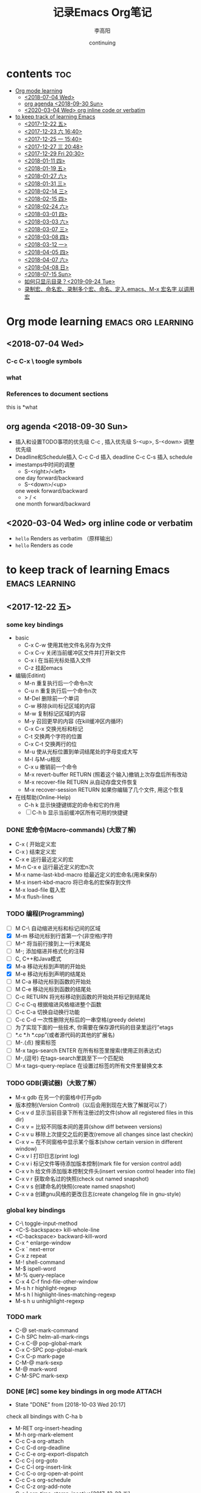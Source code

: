 # -*- org -*-
#+title:记录Emacs Org笔记
#+author: 李高阳
#+date:continuing
#+email:li.gaoyang@foxmail.com
* contents                                                              :toc:
- [[#org-mode-learning][Org mode learning]]
  - [[#2018-07-04-wed][<2018-07-04 Wed>]]
  - [[#org-agenda-2018-09-30-sun][org agenda <2018-09-30 Sun>]]
  - [[#2020-03-04-wed-org-inline-code-or-verbatim][<2020-03-04 Wed> org inline code or verbatim]]
- [[#to-keep-track-of-learning-emacs][to keep track of learning Emacs]]
  - [[#2017-12-22-五][<2017-12-22 五>]]
  - [[#2017-12-23-六-1640][<2017-12-23 六 16:40>]]
  - [[#2017-12-25-一-1540][<2017-12-25 一 15:40>]]
  - [[#2017-12-27-三-2048][<2017-12-27 三 20:48>]]
  - [[#2017-12-29-fri-2030][<2017-12-29 Fri 20:30>]]
  - [[#2018-01-11-四][<2018-01-11 四>]]
  - [[#2018-01-19-五][<2018-01-19 五>]]
  - [[#2018-01-27-六][<2018-01-27 六>]]
  - [[#2018-01-31-三][<2018-01-31 三>]]
  - [[#2018-02-14-三][<2018-02-14 三>]]
  - [[#2018-02-15-四][<2018-02-15 四>]]
  - [[#2018-02-24-六][<2018-02-24 六>]]
  - [[#2018-03-01-四][<2018-03-01 四>]]
  - [[#2018-03-03-六][<2018-03-03 六>]]
  - [[#2018-03-07-三][<2018-03-07 三>]]
  - [[#2018-03-08-四][<2018-03-08 四>]]
  - [[#2018-03-12-一][<2018-03-12 一>]]
  - [[#2018-04-05-四][<2018-04-05 四>]]
  - [[#2018-04-07-六][<2018-04-07 六>]]
  - [[#2018-04-08-日][<2018-04-08 日>]]
  - [[#2018-07-15-sun][<2018-07-15 Sun>]]
  - [[#如何只显示目录2019-09-24-tue][如何只显示目录？<2019-09-24 Tue>]]
  - [[#录制宏命名宏录制多个宏命名定入emacsm-x-宏名字-以调用宏][录制宏、命名宏、录制多个宏、命名、定入.emacs、M-x 宏名字 以调用宏]]

* Org mode learning :emacs:org:learning:
** <2018-07-04 Wed>
*** C-c C-x \             toogle symbols
*** what
*** References to document sections
this is *what
** org agenda <2018-09-30 Sun>
- 插入和设置TODO事项的优先级
  C-c , 插入优先级
  S-<up>, S-<down> 调整优先级
- Deadline和Schedule插入
  C-c C-d 插入 deadline
  C-c C-s 插入 schedule
- imestamps中时间的调整
  * S-<right>/<left>
  one day forward/backward
  * S-<down>/<up>
  one week forward/backward
  * > / <
  one month forward/backward
** <2020-03-04 Wed> org inline code or verbatim
- =hello= Renders as verbatim （原样输出）
- ~hello~ Renders as code

* to keep track of learning Emacs :emacs:learning:
** <2017-12-22 五>
*** some key bindings
# link: [[http://www.cr173.com/html/45923_1.html][emacs 快捷键大全]]

- basic
  - C-x C-w 使用其他文件名另存为文件
  - C-x C-v 关闭当前缓冲区文件并打开新文件
  - C-x i 在当前光标处插入文件
  - C-z 挂起emacs

- 编辑(Editint)
  - M-n 重复执行后一个命令n次
  - C-u n 重复执行后一个命令n次
  - M-Del 删除前一个单词
  - C-w 移除(kill)标记区域的内容
  - M-w 复制标记区域的内容
  - M-y 召回更早的内容 (在kill缓冲区内循环)
  - C-x C-x 交换光标和标记
  - C-t 交换两个字符的位置
  - C-x C-t 交换两行的位
  - M-u 使从光标位置到单词结尾处的字母变成大写
  - M-l 与M-u相反
  - C-x u 撤销前一个命令
  - M-x revert-buffer RETURN (照着这个输入)撤销上次存盘后所有改动
  - M-x recover-file RETURN 从自动存盘文件恢复
  - M-x recover-session RETURN 如果你编辑了几个文件, 用这个恢复

- 在线帮助(Online-Help)
  - C-h k 显示快捷键绑定的命令和它的作用
  - [ ] C-h b 显示当前缓冲区所有可用的快捷键

*** DONE 宏命令(Macro-commands) (大致了解)
    - C-x ( 开始定义宏
    - C-x ) 结束定义宏
    - C-x e 运行最近定义的宏
    - M-n C-x e 运行最近定义的宏n次
    - M-x name-last-kbd-macro 给最近定义的宏命名(用来保存)
    - M-x insert-kbd-macro 将已命名的宏保存到文件
    - M-x load-file 载入宏
    - M-x flush-lines

*** TODO 编程(Programming)
    - [ ] M C-\ 自动缩进光标和标记间的区域
    - [X] M-m 移动光标到行首第一个(非空格)字符
    - [ ] M-^ 将当前行接到上一行末尾处
    - [ ] M-; 添加缩进并格式化的注释
    - [ ] C, C++和Java模式
    - [X] M-a 移动光标到声明的开始处
    - [X] M-e 移动光标到声明的结尾处
    - [ ] M C-a 移动光标到函数的开始处
    - [ ] M C-e 移动光标到函数的结尾处
    - [ ] C-c RETURN 将光标移动到函数的开始处并标记到结尾处
    - [ ] C-c C-q 根据缩进风格缩进整个函数
    - [ ] C-c C-a 切换自动换行功能
    - [ ] C-c C-d 一次性删除光标后的一串空格(greedy delete)
    - [ ] 为了实现下面的一些技术, 你需要在保存源代码的目录里运行”etags
    - [ ] *.c *.h *.cpp”(或者源代码的其他的扩展名)
    - [ ] M-.(点) 搜索标签
    - [ ] M-x tags-search ENTER 在所有标签里搜索(使用正则表达式)
    - [ ] M-,(逗号) 在tags-search里跳至下一个匹配处
    - [ ] M-x tags-query-replace 在设置过标签的所有文件里替换文本

*** TODO GDB(调试器)（大致了解）
    - M-x gdb 在另一个的窗格中打开gdb
    - 版本控制(Version Control)（以后会用到现在大致了解就可以了）
    - C-x v d 显示当前目录下所有注册过的文件(show all registered files in this dir)
    - C-x v = 比较不同版本间的差异(show diff between versions)
    - C-x v u 移除上次提交之后的更改(remove all changes since last checkin)
    - C-x v ~ 在不同窗格中显示某个版本(show certain version in different window)
    - C-x v l 打印日志(print log)
    - C-x v i 标记文件等待添加版本控制(mark file for version control add)
    - C-x v h 给文件添加版本控制文件头(insert version control header into file)
    - C-x v r 获取命名过的快照(check out named snapshot)
    - C-x v s 创建命名的快照(create named snapshot)
    - C-x v a 创建gnu风格的更改日志(create changelog file in gnu-style)

*** global key bindings
    - C-\		toggle-input-method
    - <C-S-backspace>			kill-whole-line
    - <C-backspace>			backward-kill-word
    - C-x ^		enlarge-window
    - C-x `		next-error
    - C-x z		repeat
    - M-!		shell-command
    - M-$		ispell-word
    - M-%		query-replace
    - C-x 4 C-f	find-file-other-window
    - M-s h r		highlight-regexp
    - M-s h l		highlight-lines-matching-regexp
    - M-s h u		unhighlight-regexp
*** TODO mark
    - C-@		set-mark-command
    - C-h SPC		helm-all-mark-rings
    - C-x C-@		pop-global-mark
    - C-x C-SPC	        pop-global-mark
    - C-x C-p		mark-page
    - C-M-@		mark-sexp
    - M-@		mark-word
    - C-M-SPC		mark-sexp

*** DONE [#C] some key bindings in org mode                        :ATTACH:
   DEADLINE: <2018-02-01 四>
   :PROPERTIES:
   :Attachments: test.org
   :ID:       29bc1b17-09b1-4a01-8f8d-c2a25ed6d1db
   :END:
   - State "DONE"       from              [2018-10-03 Wed 20:17]
check all bindings with C-ha b

- M-RET		org-insert-heading
- M-h		org-mark-element
- C-c C-a		org-attach
- C-c C-d		org-deadline
- C-c C-e		org-export-dispatch
- C-c C-j		org-goto
- C-c C-l		org-insert-link
- C-c C-o		org-open-at-point
- C-c C-s		org-schedule
- C-c C-z		org-add-note
- C-c !		org-time-stamp-inactive[2017-12-22 五]
- C-c %		org-mark-ring-push :important:
- C-c &		org-mark-ring-goto :important:
- C-c ,		org-priority
- C-c .		org-time-stamp<2017-12-22 五>
- C-c -		org-ctrl-c-minus
- C-c ;		org-toggle-comment
- C-c ^		org-sort
- C-c ~		org-table-create-with-table.el
*** TODO babel [2017-12-22 五]
- what is this?
- C-c C-v C-b	org-babel-execute-buffer
*** others
- M-RET		org-insert-heading
- 5个或以上的“-”是一个水平分割符。
--------------------------------------------------------------------------------
- 引用文字或代码
    #+BEGIN_EXAMPLE
    我常用到的引用文字的标签是#+BEGIN_EXAMPLE / #+END_EXAMPLE ，在这之间的文字会保留原有的格式。
    对于代码而言，可以用#+BEGIN_SRC SRC_TYPE / #+END_SRC，其中SRC_TYPE用来指定代码的类型，
    如lisp, java, c, c++等。结合HTMLIZE可以让导出的HTML页面里的代码被按照语法着色。
    为了保留引文的格式，还可以使用#+BEGIN_VERSE / #+END_VERSE 和#+BEGIN_QUOTE/ #+END_QUOTE.
    将引文居中排版可以使用#+BEGIN_CENTER / #+END_CENTER.
    #+END_EXAMPLE
    #+BEGIN_SRC SRC_TYPE python
    #!/usr/bin/python2.7
    #learn basic python

    number=25
    guess=int(raw_input('Enter a interger'))

    if guess == number:
        print 'Congratulations'
        print '(but you do\'nt win any prize)'
    elif guess < number:
        print 'No, larger than that.'
    elif guess> number:
        print 'No, less than that.'

    print 'Done'
    #+END_SRC
- 引用图片
  用如下方法可以直接在文档内显示图片:
  #+CAPTION: title for the image
  #+LABEL: fig:tag_for_img
      [[/home/ligy/Pictures/Wallpapers/1495698750150.jpg]]

  CAPTION用来指定图片的标题，LABEL用来在文档内部引用这张图片。和表格一样，这两部分都不是必须的。
*** another webpage
see the link below:
[[http://www.360doc.com/content/14/1219/13/20545288_434126794.shtml][Emacs jichu yongfa]]
Emacs Org mode基础用法
    核心提示：本文主要讲述Emacs Org mode基础用法相关内容：Emacs Org mode基础用法,尽管
    Org-mode的功能不断丰富，现在已经可以记笔记，管理个人事务，制定项目计划以及很多其他
    的用途，但是最初和最基本的功能还是通过大纲(outline)的方式来编辑文档。而且，无论是笔
    记管理，任务管理还是项目计划的编写，都是以对内容进行高效的组织（organization)为基础
    的。
 1. 用大纲组织内容
     1. 定义标题
     2. 大纲相关的快捷键
         1. 折叠大纲
         2. 在大纲之间移动
         3. 基于大纲的编辑
     3. 大纲的显示方式
 2. 超链接和图文混排
     1. 创建链接
     2. 内部链接
     3. 显示图片
     4. 创建链接
     5. 内部链接
     6. 显示图片
 3. 轻量级标记语言
     1. 字体
     2. 表格
         1. 创建和转换表格
         2. 调整和区域移动
         3. 编辑行和列
     3. 段落
     4. 列表
         1. 列表操作快捷键
     5. 分隔线
 4.  标签
     1.  tag的作用
     2.  标记tag
     3.  预定义tag
     4.  按tag搜索
 5.  导出和发布
     1.  准备工作
         1.  文档元数据
         2.  内容元数据
         3.  嵌入Html
         4.  包含文件
         5.  嵌入 LaTex
     2.  导出
     3.  发布

1 用大纲组织内容

尽管Org-mode的功能不断丰富，现在已经可以记笔记，管理个人事务，制定项目计划以及很多其他
的用途，但是最初和最基本的功能还是通过大纲(outline)的方式来编辑文档。而且，无论是笔记管
理，任务管理还是项目计划的编写，都是以对内容进行高效的组织（organization)为基础的。

在编辑文档，尤其是大型文档的时候，对内容的组织就显得尤为重要。经常需要在文档中快速定位
，只关注某一部分的内容， Word之类的编辑器，通过文档结构图来定位文档位置，速度很慢，而且
很多时候不能满足编辑的需要。尽管Word也提供了“大纲视图”，但是，唉……不说也罢，如果那个功
能真的好用，也就不需要Omni Outliner了。

Org-mode天然支持大纲视图，通过在文档中定义标题，可以方便的浏览每个小节，从而把握文档的
总体内容。 Org是基于Outline模式的，它提供了更灵活的编辑结构文件的命令。比如折叠文档，针
对大纲的编辑功能等，极其强大。

1.1 定义标题

要实现大纲，首先要定义标题。用emacs新建一个orgmode.org，输入如下内容：

    * org-mode
    ** 大纲
    正在编写大纲
    ** 轻量级标记语言
    * 可以导出其他格式
    支持html,pdf等格式

注意：

 1. * 要位于每行的行首
 2. * 之后要有一个空格，然后再输入标题
 3. 连续几个*就表示是第几级大纲，最多支持10级。

此时看起来应该是这个样子：

觉得没什么出奇的地方，只是改变了一些颜色？其真正的用处在于可以通过大纲操作文档，包括折
叠，定位和编辑。而这些操作都通过快捷键实现，非常有效率。尤其是对大文档。

**** 大纲相关的快捷键

1.2.1 折叠大纲
+-------------------------------------------------------------------------------------+
| 快捷  |     命令     |                             说明                             |
|  键   |              |                                                              |
|-------+--------------+--------------------------------------------------------------|
| S-TAB | org-shifttab | 循环切换整个文档的大纲状态（三种状态：折叠，打开下一级，打开 |
|       |              | 全部）                                                       |
|-------+--------------+--------------------------------------------------------------|
| TAB   | org-cycle    | 循环切换光标所在大纲的状态                                   |
+-------------------------------------------------------------------------------------+

1.2.2 在大纲之间移动
+-------------------------------------------------+
|  快捷键   | 命令 |             说明             |
|-----------+------+------------------------------|
| C-c C-n/p |      | 下/上一标题                  |
|-----------+------+------------------------------|
| C-c C-f/b |      | 下/上一标题（仅限同级标题）  |
|-----------+------+------------------------------|
| C-c C-u   |      | 跳到上一级标题               |
|-----------+------+------------------------------|
| C-c C-j   |      | 切换到大纲浏览状态           |
+-------------------------------------------------+

1.2.3 基于大纲的编辑
+----------------------------------------------------------------------------+
|     快捷键     | 命令 |                        说明                        |
|----------------+------+----------------------------------------------------|
| M-RET          |      | 插入一个同级标题                                   |
|----------------+------+----------------------------------------------------|
| M-S-RET        |      | 插入一个同级TODO 标题                              |
|----------------+------+----------------------------------------------------|
| M-LEFT/RIGHT   |      | 将当前标题升/降级                                  |
|----------------+------+----------------------------------------------------|
| M-S-LEFT/RIGHT |      | 将子树升/降级                                      |
|----------------+------+----------------------------------------------------|
| M-S-UP/DOWN    |      | 将子树上/下移                                      |
|----------------+------+----------------------------------------------------|
| C-c *          |      | 将本行设为标题/正文                                |
|----------------+------+----------------------------------------------------|
| C-c C-w        |      | 将子树或区域移动到另一标题处（跨缓冲区）           |
|----------------+------+----------------------------------------------------|
| C-x n s/w      |      | 只显示当前子树/返回                                |
|----------------+------+----------------------------------------------------|
| C-c C-x b      |      | 在新缓冲区显示当前分支（类似C-x n s)               |
|----------------+------+----------------------------------------------------|
| C-c /          |      | 只列出包含搜索结果的大纲，并高亮，支持多种搜索方式 |
|----------------+------+----------------------------------------------------|
| C-c C-c        |      | 取消高亮                                           |
+----------------------------------------------------------------------------+

更多的快捷键可以通过C-c C-x C-h查看。

1.3 大纲的显示方式

默认的大纲显示没有缩进，显得有些乱。可以用 M-x org-indent-mode切换到另一种显示方式：

如果想让某个文件默认用这种方式打开，可以在文件头部增加：

    #+STARTUP: indent

如果希望打开所有org文件都默认用这种方式，可以在.emacs中配置：

    (setq org-startup-indented t)

2 超链接和图文混排

超链接也是组织内容的一种非常有效的方式。Org 支持多种超链接。对于符合要求的图片链接，可
以形成图文混排。

2.1 创建链接

对于符合链接规则的内容，org-mode会自动将其视为链接，包括括文件、网页、邮箱、新闻组、
BBDB 数据库项、IRC 会话和记录等。下面是一些例子：

    http://www.astro.uva.nl/~dominik            on the web
    file:/home/dominik/images/jupiter.jpg       file, absolute path
    /home/dominik/images/jupiter.jpg            same as above
    file:papers/last.pdf                        file, relative path
    file:projects.org                           another Org file
    docview:papers/last.pdf::NNN                open file in doc-view mode at page NNN
    id:B7423F4D-2E8A-471B-8810-C40F074717E9     Link to heading by ID
    news:comp.emacs                             Usenet link
    mailto:adent@galaxy.net                     Mail link
    vm:folder                                   VM folder link
    vm:folder#id                                VM message link
    wl:folder#id                                WANDERLUST message link
    mhe:folder#id                               MH-E message link
    rmail:folder#id                             RMAIL message link
    gnus:group#id                               Gnus article link
    bbdb:R.*Stallman                            BBDB link (with regexp)
    irc:/irc.com/#emacs/bob                     IRC link
    info:org:External%20links                   Info node link (with encoded space)

对于文件链接，可以用::后面增加定位符的方式链接到文件的特定位置。定位符可以是行号或搜索
选项。如：

    file:~/code/main.c::255                     进入到 255 行
    file:~/xx.org::My Target                    找到目标'<<My Target>>’
    file:~/xx.org/::#my-custom-id               查找自定义 id 的项

除了上述的自动链接外，还可以显示指定链接，采用如下格式：

    # [[link][description]]
    # [[link]]

显示指定的链接可以不显示原始的URL而是显示对该链接的描述。这种方式可以用相对路径链接本地
文件。

对于显示指定的链接，即可以手工输入，也可以用org-mode提供的快捷键进行编辑：
+--------------------------------------------------------------------+
| 快捷键  |       命令        |                 说明                 |
|---------+-------------------+--------------------------------------|
| C-c l   |                   | 保存链接                             |
|---------+-------------------+--------------------------------------|
| C-c C-l | org-insert-link   | 创建或修改链接，可以引用已保存的链接 |
|---------+-------------------+--------------------------------------|
| C-c C-o | org-open-at-point | 打开链接                             |
+--------------------------------------------------------------------+

+-------------------------------------+
| C-c % |   | 记录内部链接地址        |
|-------+---+-------------------------|
| C-c & |   | 跳转到已记录的内部链接  |
+-------------------------------------+

2.2 内部链接

前面的例子都是外部链接，Org-mode还支持内部链接：

    定义锚点 #<<my-anchor>>
    [[my-anchor][内部链接]]

脚注可以看作是一种特殊的内部链接，但是要求具有"fn:"前缀：

    # 添加脚注链接 [[fn:footprint1][脚注1]]
    # 定义脚注 [fn:footprint1]

**** 显示图片

尽管不看重"所见即所得"，但有时候能够看到图文混排的内容还是很有必要的。通过iimage这个
minor mode，可以在Org-mode中显示图片。

下载 iimage.el 文件扔到 Emacs 的目录里，然后在 .emacs 里添加下面的代码：

    ;; iimage mode
    (autoload 'iimage-mode "iimage" "Support Inline image minor mode." t)
    (autoload 'turn-on-iimage-mode "iimage" "Turn on Inline image minor mode." t)

然后就可以用命令

M-x iimage-mode RET

在当前模式里启动 iimage 这个 minor mode。

iimage-mode目前只能显示以文件方式链接的图片。

混排超链接也是组织内容的一种非常有效的方式。Org 支持多种超链接。对于符合要求的图片链接
，可以形成图文混排。

2.4 创建链接

对于符合链接规则的内容，org-mode会自动将其视为链接，包括括文件、网页、邮箱、新闻组、
BBDB 数据库项、IRC 会话和记录等。下面是一些例子：

    http://www.astro.uva.nl/~dominik            on the web
    file:/home/dominik/images/jupiter.jpg       file, absolute path
    /home/dominik/images/jupiter.jpg            same as above
    file:papers/last.pdf                        file, relative path
    file:projects.org                           another Org file
    docview:papers/last.pdf::NNN                open file in doc-view mode at page NNN
    id:B7423F4D-2E8A-471B-8810-C40F074717E9     Link to heading by ID
    news:comp.emacs                             Usenet link
    mailto:adent@galaxy.net                     Mail link
    vm:folder                                   VM folder link
    vm:folder#id                                VM message link
    wl:folder#id                                WANDERLUST message link
    mhe:folder#id                               MH-E message link
    rmail:folder#id                             RMAIL message link
    gnus:group#id                               Gnus article link
    bbdb:R.*Stallman                            BBDB link (with regexp)
    irc:/irc.com/#emacs/bob                     IRC link
    info:org:External%20links                   Info node link (with encoded space)

对于文件链接，可以用::后面增加定位符的方式链接到文件的特定位置。定位符可以是行号或搜索
选项。如：

    file:~/code/main.c::255                     进入到 255 行
    file:~/xx.org::My Target                    找到目标'<<My Target>>’
    file:~/xx.org/::#my-custom-id               查找自定义 id 的项

除了上述的自动链接外，还可以显示指定链接，采用如下格式：

    # [[link][description]]
    # [[link]]

显示指定的链接可以不显示原始的URL而是显示对该链接的描述。这种方式可以用相对路径链接本地
文件。

对于显示指定的链接，即可以手工输入，也可以用org-mode提供的快捷键进行编辑：
+--------------------------------------------------------------------+
| 快捷键  |       命令        |                 说明                 |
|---------+-------------------+--------------------------------------|
| C-c l   |                   | 保存链接                             |
|---------+-------------------+--------------------------------------|
| C-c C-l | org-insert-link   | 创建或修改链接，可以引用已保存的链接 |
|---------+-------------------+--------------------------------------|
| C-c C-o | org-open-at-point | 打开链接                             |
+--------------------------------------------------------------------+

+-------------------------------------+
| C-c % |   | 记录内部链接地址        |
|-------+---+-------------------------|
| C-c & |   | 跳转到已记录的内部链接  |
+-------------------------------------+

2.5 内部链接

前面的例子都是外部链接，Org-mode还支持内部链接：

    # 定义锚点 #<<my-anchor>>
    # [[my-anchor][内部链接]]

脚注可以看作是一种特殊的内部链接，但是要求具有"fn:"前缀：

    # 添加脚注链接 [[fn:footprint1][脚注1]]
    # 定义脚注 [fn:footprint1]

2.6 显示图片

尽管不看重"所见即所得"，但有时候能够看到图文混排的内容还是很有必要的。通过iimage这个
minor mode，可以在Org-mode中显示图片。

下载 iimage.el 文件扔到 Emacs 的目录里，然后在 .emacs 里添加下面的代码：

    ;; iimage mode
    (autoload 'iimage-mode "iimage" "Support Inline image minor mode." t)
    (autoload 'turn-on-iimage-mode "iimage" "Turn on Inline image minor mode." t)

然后就可以用命令

M-x iimage-mode RET

在当前模式里启动 iimage 这个 minor mode。

iimage-mode目前只能显示以文件方式链接的图片。

3 轻量级标记语言

前面的大纲和超链接都是使用标记来定义的。实际上，Org现在已经成为一种专门的轻量级标记语言
，与Markdown、reStructedText、Textile、RDoc、MediaWiki等并列。

相对于重量级标记语言（如html, xml)，轻量级标记语言的语法简单，书写容易。即使不经过渲染
，也可以很容易阅读。用途越来越广泛。比如，gitHub的README文档除了支持纯文本外，还支持丰
富的轻量级标记语言，其中就包括Org。

关于这些语言的对比，可以参考这里。下面来看一下Org还支持哪些标记。

**** TODO 字体

- State "TODO"       from              [2019-07-11 Thu 22:41]
    *粗体*
    /斜体/
    +删除线+
    _下划线_
    下标： H_2 O
    上标： E=mc^2
    等宽字：  =git=  或者 ～git～

**** TODO 表格

- State "TODO"       from              [2019-07-11 Thu 22:40]
Org 能够很容易地处理 ASCII 文本表格。任何以'|’为首个非空字符的行都会被认为是表格的一部
分。’|'也是列分隔符。一个表格是下面的样子：

你可能认为要录入这样的表格很繁琐，实际上你只需要输入表头“|Name|Pone|Age”之后，按C-c
RET,就可以生成整个表格的结构。类似的快捷键还有很多：

3.2.1 创建和转换表格
| 快捷键 | 命令 | 说明             |
|--------+------+------------------|
| C-c    | 竖线 | 创建或转换成表格 |
| a      | b    | c                |

3.2.2 调整和区域移动
| 快捷键  | 命令 | 说明                         |
|---------+------+------------------------------|
| C-c C-c |      | 调整表格，不移动光标         |
|---------+------+------------------------------|
| S-TAB   |      | 移动到上一区域               |
|---------+------+------------------------------|
| RET     |      | 移动到下一行，必要时新建一行 |

3.2.3 编辑行和列
| 快捷键         | 命令 | 说明                             |
|----------------+------+----------------------------------|
| M-LEFT/RIGHT   |      | 移动列                           |
|----------------+------+----------------------------------|
| M-UP/DOWN      |      | 移动行                           |
|----------------+------+----------------------------------|
| M-S-LEFT/RIGHT |      | 删除/插入列                      |
|----------------+------+----------------------------------|
| M-S-UP/DOWN    |      | 删除/插入行                      |
|----------------+------+----------------------------------|
| C-c -          |      | 添加水平分割线                   |
|----------------+------+----------------------------------|
| C-c RET        |      | 添加水平分割线并跳到下一行       |
|----------------+------+----------------------------------|
| C-c ^          |      | 根据当前列排序，可以选择排序方式 |

**** TODO 段落

- State "TODO"       from              [2019-07-11 Thu 22:42]
对于单个回车换行的文本，认为其属于同一个段落。在导出的时候将会转化为不换行的同一段。如
果要新起一个段落，需要留出一个空行。这点与MediaWiki类似。

**** TODO 列表 :important:

- State "TODO"       from              [2019-07-11 Thu 22:45]
Org 能够识别有序列表、无序列表和描述列表。

  * 无序列表项以'-’、'+’或者'*'开头。
  * 有序列表项以'1.’或者'1)’开头。
  * 描述列表用'::’将项和描述分开。
  * 有序列表和无序列表都以缩进表示层级。只要对齐缩进，不管是换行还是分块都认为是处于当
    前列表项。

同一列表中的项的第一行必须缩进相同程度。当下一行的缩进与列表项的的开头的符号或者数字相
同或者更小时，这一项就结束了。当所有的项都关上时，或者后面有两个空行时，列表就结束了。
例如：

      My favorite scenes are (in this order)
      1. The attack of the Rohirrim
      2. Eowyn's fight with the witch king
          + this was already my favorite scene in the book
          + I really like Miranda Otto.
      Important actors in this film are:
      - Elijah Wood :: He plays Frodo
      - Sean Austin :: He plays Sam, Frodo's friend.

3.4.1 列表操作快捷键

为了便利，org-mode也支持很多列表操作的快捷键，大部分都与大纲的快捷键类似：
| 快捷键         | 命令 | 说明                      |
| 快捷键         | 命令 | 说明                      |
|----------------+------+---------------------------|
| TAB            |      | 折叠列表项                |
|----------------+------+---------------------------|
| M-RET          |      | 插入项                    |
|----------------+------+---------------------------|
| M-S-RET        |      | 插入带复选框的项          |
|----------------+------+---------------------------|
| M-S-UP/DOWN    |      | 移动列表项                |
|----------------+------+---------------------------|
| M-LEFT/RIGHT   |      | 升/降级列表项，不包括子项 |
|----------------+------+---------------------------|
| M-S-LEFT/RIGTH |      | 升/降级列表项，包括子项   |
|----------------+------+---------------------------|
| C-c C-c        |      | 改变复选框状态            |
|----------------+------+---------------------------|
| C-c -          |      | 更换列表标记（循环切换）  |

**** TODO 分隔线

- State "TODO"       from              [2019-07-11 Thu 22:52]
五条短线或以上显示为分隔线。

4 标签

4.1 tag的作用

对于信息的管理，有分类(category)和标签(tag)两种方式。这两种方式各有特点：

通常分类是固定的，很少变化，而tag随时可以增加。分类通常表现为树状结构，比较清晰，但是树
状结构过于简单，不能表达复杂的信息。比如，如果有多个分类树，处理起来就会比较麻烦。

所以，这两种方式通常结合起来使用。比如blog系统中，通常既支持文章的分类（树），又支持为
每篇文章作tag标记。

org-mode作为最好的文档编辑利器 ，在支持文内大纲（也是树状结构）的同时，还方便的支持tag
功能。tag可以在多篇文档中共用。

4.2 标记tag

在Org-mode中，可以对标题增加tag标记。标记的格式如下：

    跟特留尼西特握手                    :苦差:薪水:逃不掉:

而且Org-mode的标签自动按照大纲树的结构继承。即子标题自动继承父标题的标签。比如：

    * Meeting with the French group     :work:
    ** Summary by Frank                 :boss:notes:
    *** TODO Prepare slides for him     :action:

则最后一行标题具有 work, boss, notes, action 四个标签。

如果希望文档中的所有标题都具有某些标签，只需要定义文档元数据：

    #+FILETAGS: :Peter:Boss:Secret:

如果手工输入标签，在标题后设置标签，键入:后，M-Tab自动提供标签的补齐。

更方便的做法是在正文部分用C-c C-q 或直接在标题上用C-c C-c创建标签，这种方式可以列出所有
预定义的标签以便选取。

4.3 预定义tag

上面提到，除了可以输入标签外，还可以从预定义的标签中进行选择。预定义的方式有两种：

  * 在当前文件头部定义

    这种方式预定义的标签只能在当前文件中使用。使用#+TAGS元数据进行标记，如：

        #+TAGS: { 桌面(d) 服务器(s) }  编辑器(e) 浏览器(f) 多媒体(m) 压缩(z)

    每项之间必须用空格分隔，可以在括号中定义一个快捷键；花括号里的为标签组，只能选择一
    个

    对标签定义进行修改后，要在标签定义的位置按 C-c C-c 刷新才能生效。

  * 在配置文件中定义上面的标签定义只能在当前文件生效，如果要在所有的.org 文件中生效，需
    要在 Emacs 配置文件 .emacs 中进行定义：

    (setq org-tag-alist '(

                        (:startgroup . nil)
                             ("桌面" . ?d) ("服务器" . ?s)
                        (:endgroup . nil)
                        ("编辑器" . ?e)
                        ("浏览器" . ?f)
                        ("多媒体" . ?m)
                        ))

默认情况下，org会动态维护一个Tag列表，即当前输入的标签若不在列表中，则自动加入列表以供
下次补齐使用。

为了使这几种情况（默认列表、文件预设tags，全局预设tags）同时生效，需要在文件中增加一个
空的TAGS定义：

    #+TAGS:

4.4 按tag搜索

使用标签可以更好的管理内容。org-mode提供了以下功能：
+---------------------------------------------------------+
|  KEYS   |                    COMMENT                    |
|---------+-----------------------------------------------|
| C-c \   | 按tag搜索标题                                 |
|---------+-----------------------------------------------|
| C-c / m | 搜索并按树状结构显示                          |
|---------+-----------------------------------------------|
| C-c a m | 按标签搜索多个文件（需要将文件加入全局agenda) |
+---------------------------------------------------------+

可以使用逻辑表达式限制条件，更准确灵活的搜索

    +     和      a+b     同时有这两个标签
    -     排除    a-b     有 a 但没有 b
    |     或      a|b     有 a 或者有 b
    &     和      a&b     同时有 a 和 b，可以用“+”替代

在查询视图中 C-c C-c 退出

**** TODO 导出和发布

- State "TODO"       from              [2019-07-11 Thu 22:52]
更多： http://orgmode.org/manual/Exporting.html

Org-mode可以完美的编辑，但是最终文档可能需要发布成其他的格式。 Org-Mode 支持多种文档的
输出，包括：

  * 文本
  * 网页
  * PDF（需要 Latex 支持）
  * XOXO
  * FreeMind/Xmind
  * Docbook
  * iCalendar（苹果 iCal 文件）
  * ……

5.1 准备工作

为了更好的发布文档，还需要做一些准备工作。主要是为文档添加一些”元数据“，使得发布的时候
能更好地识别文档的内容。

***** TODO 文档元数据

- State "TODO"       from              [2019-07-11 Thu 22:57]
具体包括：

    # #+TITLE:       the title to be shown (default is the buffer name)
    # #+AUTHOR:      the author (default taken from user-full-name)
    # #+DATE:        a date, an Org timestamp1, or a format string for format-time-string
    # #+EMAIL:       his/her email address (default from user-mail-address)
    #+DESCRIPTION: the page description, e.g. for the XHTML meta tag
    #+KEYWORDS:    the page keywords, e.g. for the XHTML meta tag
    #+LANGUAGE:    language for HTML, e.g. 'en’ (org-export-default-language)
    #+TEXT:        Some descriptive text to be inserted at the beginning.
    #+TEXT:        Several lines may be given.
    #+OPTIONS:     H:2 num:t toc:t \n:nil @:t ::t |:t ^:t f:t TeX:t ...
    #+BIND:        lisp-var lisp-val, e.g.: org-export-latex-low-levels itemize
                   # You need to confirm using these, or configure org-export-allow-BIND
    #+LINK_UP:     the ``up'' link of an exported page
    #+LINK_HOME:   the ``home'' link of an exported page
    #+LATEX_HEADER: extra line(s) for the LaTeX header, like \usepackage{xyz}
    #+EXPORT_SELECT_TAGS:   Tags that select a tree for export
    #+EXPORT_EXCLUDE_TAGS:  Tags that exclude a tree from export
    #+XSLT:        the XSLT stylesheet used by DocBook exporter to generate FO file

其中#+OPTIONS是复合的选项，包括：

    H:         set the number of headline levels for export
    num:       turn on/off section-numbers
    toc:       turn on/off table of contents, or set level limit (integer)
    \n:        turn on/off line-break-preservation (DOES NOT WORK)
    @:         turn on/off quoted HTML tags
    ::         turn on/off fixed-width sections
    |:         turn on/off tables
    ^:         turn on/off TeX-like syntax for sub- and superscripts.  If
               you write "^:{}", a_{b} will be interpreted, but
               the simple a_b will be left as it is.
    -:         turn on/off conversion of special strings.
    # f:         turn on/off footnotes like this[1].
    todo:      turn on/off inclusion of TODO keywords into exported text
    tasks:     turn on/off inclusion of tasks (TODO items), can be nil to remove
               all tasks, todo to remove DONE tasks, or list of kwds to keep
    pri:       turn on/off priority cookies
    tags:      turn on/off inclusion of tags, may also be not-in-toc
    <:         turn on/off inclusion of any time/date stamps like DEADLINES
    *:         turn on/off emphasized text (bold, italic, underlined)
    TeX:       turn on/off simple TeX macros in plain text
    LaTeX:     configure export of LaTeX fragments.  Default auto
    skip:      turn on/off skipping the text before the first heading
    author:    turn on/off inclusion of author name/email into exported file
    email:     turn on/off inclusion of author email into exported file
    creator:   turn on/off inclusion of creator info into exported file
    timestamp: turn on/off inclusion creation time into exported file
    d:         turn on/off inclusion of drawers

这些元数据可以根据需要设置。建议放在文档的开头部分。如，本文采用的元数据如下：

    # #+TITLE: org-mode: 最好的文档编辑利器，没有之一
    # #+AUTHOR:Holbrook Wong
    # #+EMAIL: wanghaikuo@gmail.com
    #+KEYWORDS: emacs, org-mode
    #+OPTIONS: H:4 toc:t

***** Important 内容元数据

- State "Important"  from              [2019-07-11 Thu 23:02]
通常在行首以“#+”开头，可以有多种用途。

  * 分行区块
    默认内容不换行，需要留出空行才能换行。定义了分行的区块可以实现普通换行：

        #+BEGIN_VERSE
         Great clouds overhead
         Tiny black birds rise and fall
         Snow covers Emacs
             -- AlexSchroeder
        #+END_VERSE

  * 缩进区块
    通常用于引用，与默认格式相比左右都会留出缩进：

        #+BEGIN_QUOTE
          缩进区块
        #+END_QUOTE

  * 居中区块

        #+BEGIN_CENTER
        Everything should be made as simple as possible, \but not any simpler
        #+END_CENTER

  * 代码区块

        #+BEGIN_SRC ruby
          require 'redcarpet'
          md = Redcarpet.new("Hello, world.")
          puts md.to_html
        #+END_SRC

  * 例子

        : 单行的例子以冒号开头

        #+BEGIN_EXAMPLE
         多行的例子
         使用区块
        #+END_EXAMPLE

  * 注释
    以'#'开头的行被看作注释，不会被导出

    区块注释采用如下写法：

        #+BEGIN_COMMENT
          块注释
          ...
         #+END_COMMENT

  * 表格与图片
    对于表格和图片，可以在前面增加标题和标签的说明，以方便交叉引用。

    比如在表格的前面添加：

        #+CAPTION: This is the caption for the next table (or link)
        #+LABEL: tbl:table1

    则在需要的地方可以通过

        \ref{table1}

    来引用该表格。

5.1.3 嵌入Html

对于导出html以及发布，嵌入html代码就很有用。比如下面的例子适用于格式化为cnblogs的代码块
：

    #+BEGIN_HTML
      <div class="cnblogs_Highlighter">
      <pre class="brush:cpp">
      int main()
      {
        return 0;
      }
      </pre>
      </div>
    #+END_HTML

相当于在cnblogs的网页编辑器中插入"c++"代码。

***** Important 包含文件

- State "Important"  from              [2019-07-11 Thu 23:06]
当导出文档时，你可以包含其他文件中的内容。比如，想包含你的“.emacs”文件，你可以用：

     #+INCLUDE: "~/.emacs" src emacs-lisp

可选的第二个第三个参数是组织方式（例如，“quote”，“example”，或者“src”），如果是 “src”，
语言用来格式化内容。组织方式是可选的，如果不给出，文本会被当作 Org 模式的正常处理。用
C-c ,可以访问包含的文件。

***** Important 嵌入 LaTex

- State "Important"  from              [2019-07-11 Thu 23:09]
对于需要包含数学符号和特殊方程的科学笔记，Org 模式支持嵌入 LaTeX 代码到文件中。你可以直
接使用类 TeX 的宏来输入特殊符号，输入方程，或者整个 LaTeX 环境。

    Angles are written as Greek letters \alpha, \beta and \gamma. The mass if
    the sun is M_sun = 1.989 x 10^30 kg. The radius of the sun is R_{sun} =
    6.96 x 10^8 m. If $a^2=b$ and $b=2$, then the solution must be either
    $a=+\sqrt{2}$ or $a=-\sqrt{2}$.
    \begin{equation}
    x=\sqrt{b}
    \end{equation}

特殊设置之后，导出 HTML 时 LaTeX 代码片断会生成图片并包含进来。

5.2 导出

做好准备工作后，就可以导出了。使用命令：

C-c C-e

然后选择相应的格式，就可以导出对应的文件了。

5.3 发布

Org 包含一个发布管理系统，可以配置一个由相互链接的 Org 文件组成的工程项目的自动向 HTML
转换。你也可以设置 Org，将导出的 HTML 页面和相应的附件如图片，源代码文件等自动上传到服
务器。

下面是一个例子：

(setq org-publish-project-alist
     '(("org"
        :base-directory "~/org/"
        :publishing-directory "~/public_html"
        :section-numbers nil
        :table-of-contents nil
        :style "<link rel=\"stylesheet\"
               href=\"../other/mystyle.css\"
               type=\"text/css\"/>")))

发布相关的命令：
|-------------------------------------------------+
|   命令    |                说明                 |
|-----------+-------------------------------------|
| C-c C-e C | 提示指明一个项目，将所有的文件发布  |
|-----------+-------------------------------------|
| C-c C-e P | 发布包含当前文件的项目              |
|-----------+-------------------------------------|
| C-c C-e F | 只发布当前文件                      |
|-----------+-------------------------------------|
| C-c C-e E | 发布所有项目                        |
|-------------------------------------------------+

Org 用时间戳来查看文件是否改变。上面的命令只发布修改过的文件。你可以给它们加上前缀来强
制重新发布所有的文件。
** <2017-12-23 六 16:40>
*** Mark ring navigation:
- Every buffer remembers the last mark lacation as their only global mark.
- Every buffer remembers all mark lacation as their lacal marks.

- how to set global mark ring?
  - C-@		set-mark-command
  - C-@ C-@		deacivate-mark-command
- how to navigate between them?
  - C-u C-SPC           cycle-local-mark-ring
  - C-u C-SPC C-SPC ... cycle-local-mark-ring
  - C-x C-SPC           cycle-global-mark-ring
  - C-x C-SPC C-SPC ... cycle-global-mark-ring
- notes:
  - immediately after you type C-u C-<SPC>
  - type C-<SPC> instead of C-u C-<SPC> to cycle through the mark ring
  - (setq set-mark-command-repeat-pop t)

*** select shell
- emacs shell (eshell)
  - written in Emacs-Lisp
- Terminal Emulator
  - M-x term
  - M-x ansi-term
  - C-c C-j   switch to line mode
  - C-c c-k   switch to char mode

*** move the other window
- M-C-v        down
- M-C-V        up

*** flush and keep lines
- select region first!!!
- flush lines
- keep lines

** <2017-12-25 一 15:40>
*** TODO 特殊字符在Emacs正则表达式中的含义：
"." 匹配除了换行符之外任何单个字符的特殊字符。
"*" 自身不构成表达式的部分，是个后缀操作符，表示某个前导表达式重复任意次。
"+" 后缀操作符，与*作用相同。
"?" 后缀操作符，与"*"作用相似，匹配前导表达式至多出现1次（0次或1次重复）
"?,+?,??" 是前几个操作符的非贪心变体。正常的/+/?操作符是贪心的，只要总体上能够匹配，
总是尽可能多的匹配。当有一个紧跟着?时就是非贪心：尽可能少的匹配。如：ab和ab?都能匹配
a和abbbb，但同时多个匹配对象时，ab将匹配最长有效匹配abbbb，而ab?匹配最短有效匹配，仅
匹配a。

"{N}" 指定重复次数为N的后缀操作符，前导表达式匹配了N次。
"{N,M}" 指定重复次数在N和M之间的后缀操作符，前导表达式至少匹配N次，但不超过M次。
"[ ... ]" 字符集范围，以“［"开始，以"]"结束，在两个方括号中间的字符就是这个集合能匹
配的全部。可以用"-"放在开始字符与结束字符中间来指定匹配范围，如[a-z]匹配所有小写字母
。字符集中的特殊字符：通常在字符集中的特殊字符不再特殊，但"]", "-", "^"情况特殊，如
果想在集中包括"]"必须把它作为字符集中的第一个字符；想包括"-"必须把它作为字符集中的第
一个或最后一个字符；想包括"^"必须把它放在除第一个字符以外的任何地方。
"^1" 表示补集合，即匹配的字符是除掉指定的字符外其它所有的字符，"^2"表示匹配除ASCII字
母和数字外的所有字符。
"^" 仅匹配在文本中行首的那个空串的特殊字符
"$" 仅匹配行尾的空串
"" 引用特殊字符，包括"",如"&dollar;", "["；
"`" 匹配空串，但仅是接在缓冲区的开始处的。
"'" 匹配空串，但仅是接在缓冲区的尾部的。
"=" 匹配空串，但仅在"点"处的。
"b" 匹配空串，但仅在一个词的开始或者结尾的，如"bfoob"匹配任何作为单独的词出现的foo；
"bballs?b"匹配作为单独的词出现的ball或balls。
"B" 匹配空串，但不在词的开始或结尾处。
" 匹配空串，但仅在词的开始处。仅当一个构成词的字符在缓冲区开始处时"\
">" 匹配空串，但仅在词的结尾处，仅当缓冲区尾部有构成词的字符时">"匹配缓冲区尾部的空
串。
“w" 匹配任何构成词的字符，由语法表决定这些字符是什么。
"W" 匹配任何非构成词的字符
"sC" 匹配任何语法是C的字符，这里C是一个指定特定语法类的字符，如"w"为词的构成字符，
"-"或" "为空白， "."为普通标点符号。
"SC" 匹配任何字符不属于语法C
"cC" 匹配任何属于种类C的字符，如"cc"匹配汉字， "cg"匹配希腊字符，用M-x
describe-categories或查看已知种类。
"CC" 匹配所有不属于种类C的字符

|产生附加的特殊结构:
"|" 指定一个选择 A | B 在表达式A与B中间时，首先匹配表达式A，如果匹配失败再匹配表达式
B。"|"作用于两边最长可能的表达式，但是由"(...)"可以限制"|"的分组能力。
"(...)"分组结构有三种功能：
围住"|"的选择项： "(foo|bar)x" 可以匹配foox或者barx
围住复杂的表达式以实现后缀操作符（如"" "+" "?"）的操作： "ba(na)匹配如bananana等有任
意个"na"串记录一个已匹配的子串用作后面的参考引用（并不是括号的n分组功能思想的结果）
实际应用中，“分组功能”与“匹配参考引用”就注意，避免发生冲突，可以使用谨慎的分组"
(?:...)",谨慎的分组不记录匹配的子串，不能用D来引用，在机械的结合正则表达式的时候有用
，这样可以为语法目的加入分组，而不用干涉使用者写的分组的个数。
"D" 匹配和"(...)"结构第D次出现时所匹配的同样的文本。在"(...)"结构结束之后，匹配程序
保存被这个结构匹配的文本，之后的正则表达式中，可以使用""跟着一个数字D来表示匹配和之
前匹配结构第D次出现时所匹配的同样的文本。"(.*)1"匹配任何有完全相同的两部分而无换行符
的串，"(...)"匹配前一半，可以是任意的串，"1"匹配后面的串，但必须和前面的完全相同。

与正则表达式相关的函数：

C-M-s  isearch-forward-regexp向前正则匹配
C-M-r  isearch-backward-regexp向后正则匹配
M-x    query-replace-regexp正则查询替换（对于每一次替换都要确认）
M-x    replace-regext正则替换（直接替换全部匹配的所有，不需要确认）

正则表达式应用实例：

[a]正则搜索内容为"空格"或"<TAB>"：
按键：C-M-s： \|<tab>
按键说明：第1个按键为空格" "，第2个按键为"\|"是或者的意思，第3个按键为<TAB>，显示为"^I"。
Regexp I-search: \|^I

[b]正则搜索内容为"回车"：
按键：C-M-s：C-q C-j，显示为^J
Regexp I-search: ^J

[c]正则搜索内容为“Tab制表符“：
按键：C-M-s：<tab>，显示为^I
Regexp I-search: ^I

[d]查找IPv4格式的IP地址:
按键：C-M-s：\\(\[0-9\]\\{1,3\\}\\.\\)\\{3\\}\[0-9\]\\{1,3\\}
61\.139\.[0-9]\{1,3\}\.[0-9]\{1,3\}

[e]正则替换IP地址：(将所有61.139.*.* 替换为1.2.3.4)
按键：C-M-%：61\.139\.[0-9]\{1,3\}\.[0-9]\{1,3\}<RET>1.2.3.4
Query replace regexp (default 61\.139\.[0-9]\{1,3\}\.[0-9]\{1,3\} -> 1.2.3.4:

[f]正则替换：将多个空格或者TAB替换为1个空格
按键：C-M-%：[ C-q<TAB>]+<RET> <RET>
Query replacing [ ^I]+ with  : (? for help)
按键：C-M-%：
Query replace regexp (default [ ^I]+ ->  ):

[g]正则替换：将从eshell下执行的命令结果拷贝至记录文件中后，替换掉命令结果中的shell命令提示符（ /mnt/sda5d/TDDownload/shell $  替换为 shell# )
按键：C-M-%：^/.* \$<RET>shell#<RET>
Query replace regexp (default ^/.* \$ -> shell#):

[h]正则搜索所有"空格+行尾"（行尾以空格结束，在vim中是/ $）：
按键：C-M-s: +$

[i]正则替换：将多个空行替换为1个空行
按键：M-x replace-regexp:^C-q C-j $<RET><RET>
按键说明：^表示以什么开始，C-q C-j联合按键是一个回车，$表示行尾
Replace regexp (default ^^j$ -> ):

[j]正则替换：使用()()进行分组交换（将单词与冒号的组合abc:进行交换: abc）
按键：Ｍ-x replace-regexp:\([a-z]\{1,999\}\)\(\:\)<RET>\2 \1<RET>
按键说明：\(.....\)表示第１个分组，后面可以跟多个分组\(....\)\(.....\)在替换时分别以\1\2\3来表示之前定义的各个分组。

[k]正则替换：将css文件中abc{中间加个空格abc {
按键：M-x replace-regexp:\([a-z]+\)\({\)<RET>\1 \2<RET>
按键说明：在\(.....\)编组之间的字符直接用字符即可，不用加上\转义

[l]正则替换：将所有单词的首写字母替换为首写字母大写
按键：M-x replace-regexp:\(\w+\)<RET>\,(capitalize \1)<RET>
按键说明：在替换部分\,表示后面跟的不是要用来替换的东西，而是一段lisp程序

[m]正则替换：将所有匹配的文字后面加上一个回车
按键：M-x replace-regexp:\([a-z]+\)\({\)<RET>\&C-qC-j<RET>
按键说明：在替换部分用\&表示前面匹配的所有文字

[n]正则替换：将所有匹配的1 1-1 1-1-1替换为#1 #1-1 #1-1-1
按键：M-x replace-regexp:\(\([0-9]+\-\)*[0-9]+\)<RET>#\1
原文为：
1
1-1
1-1-1
asfa saf  232-33, 11-22-33-44
smesf ijds  101-22-33-23
替换后：
#1
#1-1
#1-1-1
asfa saf  #232-33, #11-22-33-44
smesf ijds  #101-22-33-23
*** TODO Emacs 中的查找 [2017-12-25 一 19:32]
最基本的东西
  * C-s 开始正向查找
  * C-r 开始方向查找
        这两个命令进入了查找模式，在 Emacs 中的术语叫做 Incremental Search ，也就是在
        你输入要查找的字符的时候，同时高亮显示找到的部分。
在查找模式下的一些操作
    下面的操作都是先按 C-s 或者 C-r 后，进入 Incremental Search Mode 之后的操作。
  * C-r , C-s ，分别是向前查找和向后查找当前输入的内容。
        如果当前内容是空的，也就是说你连续两次输入 C-s ，那么就是 “查找下一个 (Find
        next)”的操作。第一次是C-s 把你带入了 Incremental Search Mode ，第二次的 C-s
        表示查找上一次查过的东西。 C-r 类似，只不过方向相反。
  * C-w 查找光标除所在的单词
        例如，你可以输入 C-r 然后马上输入 C-w ，光标所在位置的单词就自动变成了要查找
        的内容。
        多次输入 C-w 后面的单词就会一个一个的变成了查找内容一部分。
        C-w 还可以和上面介绍的 C-s C-r 配合使用。C-s 进入 Incremental Search Mode. 然
        后输入 void f 然后光标会停留在一个 void f 的单词上，也许是 void far ，然后用
        C-s 或者 C-r 找到某个 void f 的地方，然后 C-w 就可以把 f 后面的单词补全了。
  * C-y 把光标所在位置到行尾的部分作为查找内容
        和 C-w 类似，只不过输入的不是一个单词，而是整整一行。
  * M-y 把 kill ring 中的东西输入为当前要查找的内容
  * M-c 切换大小写敏感。
  * M-r 切换是普通查找还是正则表达式查找。
  * M-e 编辑要查找的内容
        Incremental Search 会随着用户的输入不断的改变光标的位置，有的时候很讨厌，那么
        就可以 M-e 编辑要查找的内容，然后按 Enter 回到 Incremetal Search 。
  * M-n M-p 浏览查找历史纪录
        可以查找以前查找过的内容。
  * C-q C-j 查找多行文字。
        如果你要的查找的内容是多行文字，也就是说，查找内容中含有换行字符 C-j 但是，
        Enter 键又作为结束查找的操作，一按 Enter 就退出了查找模式了。那么 C-q C-j 可
        以解决这个问题。可以查看如何输入特殊的控制字符。
用 Nonincremental Search 查找
    如果不习惯 Incremetal Search 的方式，那么可以 C-s <RET> ，也就是按了 C-s 之后，马
    上按一个回车，就用 Nonincremental Search 的方式查找，这种查找方式和普通的编辑器几
    乎一样。
使用 moccur 在所有打开的文件内查找
    本来 M-x occur 可以在一个 buffer 的查找某一个正则表达式。 moccur 提供更加强大的功
    能。安装了 moccur 之后，如果进入 incremetal 查找功能，除了上面介绍的一些功能，有
    多了两个新的功能。下面的操作都是先按 C-s 或者 C-r 后进入 Incremental Search Mode
    之后的操作。
  * M-o, 小写的 o , 列出来当前 buffer 内的所有查找内容
  * M-O, 大写的 O , 列出来所有打开的 buffer 中出现的查找内容。
    安装 moccur 的方法。下载 color-moccur.el，然后按照文件头的提示或者参考 Emacs 安装
    一个扩展包的方法
在多个文件中查找
find-dired
运行外部命令 find , 产生文件列表，然后进入 dired 模式。
find-grep-dired
运行外部命令 find，用 grep 过滤文件， ls 产生目录列表，然后进入 dired 模式，这样列出
所有包含某些字符的文件列表。可以使用 dired-do-query-replace-regexp 在文件列表中查找并
替换。可以递归所有子目录。可以用各种条件过滤文件，详细可以查看 find 命令的帮助。
grep
在当前目录中查找指定的 regexp 。
grep-find
运行 find , grep ，然后产生类似于 compile 的结果，可以查看哪些文件在什么地方包含了匹
配了指定的 regexp 。用 C-x ` 浏览结果。可以递归所有子目录。，详细可以查看 find 命令的
帮助。
dired-do-query-replace-regexp
在任何 dired 模式下，对于所有带有标记的文件进行查找替换。
替换
在 transient mode 下，如果 region 是激活状态下，那么就调用 query-replace-selection ,
这个函数和 query-replace 几乎完全一样，不同的是， query-replace-selection 用当前选择
的 region 作为被替换的部分，而不是等用户输入。
(defun query-replace-selection (to-string &optional delimited start end)
  "query reqlace the current selection in transient mark mode."
  (interactive (list
                (read-from-minibuffer (format "Query replace %s with: "
                                              (buffer-substring (point) (mark)))
                                      nil nil nil
                                      query-replace-to-history-variable
                                      (buffer-substring (point) (mark))
                                      t)
                nil nil nil
                ))
  (perform-replace (buffer-substring (point) (mark)) to-string t nil delimited nil nil start end))
(wcy-define-2bind-transient-mode
 wcy-query-replace-or-query-replace-selection
 'query-replace-selection
 'query-replace)
(global-set-key (kbd "M-%") 'wcy-query-replace-or-query-replace-selection)
wcy-define-2bind-transient-mode 的定义参见其他编辑技巧中的 C-w 部分。
;; 在 C-s 进入 incremental search 的时候， 按 M-i ， 替换当前查找内容
(define-key isearch-mode-map (kbd "M-i") 'isearch-query-replace-current)
(defun isearch-query-replace-current ()
  "replace current searching string."
  (interactive)
  (let ((case-fold-search isearch-case-fold-search)
        (from-string isearch-string))
    (if (not isearch-success)
        (message "search string not found")
      (progn
       (isearch-exit)
       (goto-char (min (point) isearch-other-end)))
      ;;(isearch-abort)
      (perform-replace
       from-string
       (read-from-minibuffer (format "Query replace %s with: "
                                     from-string)
                             from-string nil nil
                             query-replace-to-history-variable
                             from-string
                             t)
       t ; query flag
       isearch-regexp
       nil))))
;; 进入 incremental search mode 之后，有些命令可以根据光标所在位置补全要查找内容，
;; 例如 C-w 可以补全一个词。但是如果按多了 C-w 就不能回退了，而且不能精确定位，
;; 下面的键绑定重新定义了一些常用的光标移动命令，根据光标移动，自动补齐查找内容，
;; 例如 C-f 自动补齐光标处的一个字符。
(define-key isearch-mode-map (kbd "C-e") 'isearch-move-point)
(define-key isearch-mode-map (kbd "C-a") 'isearch-move-point)
(define-key isearch-mode-map (kbd "M-e") 'isearch-move-point)
(define-key isearch-mode-map (kbd "M-a") 'isearch-move-point)
(define-key isearch-mode-map (kbd "C-M-e") 'isearch-move-point)
(define-key isearch-mode-map (kbd "C-M-a") 'isearch-move-point)
(define-key isearch-mode-map (kbd "C-f") 'isearch-move-point)
(define-key isearch-mode-map (kbd "C-b") 'isearch-move-point)
(define-key isearch-mode-map (kbd "M-f") 'isearch-move-point)
(define-key isearch-mode-map (kbd "M-b") 'isearch-move-point)
(define-key isearch-mode-map (kbd "C-M-f") 'isearch-move-point)
(define-key isearch-mode-map (kbd "C-M-b") 'isearch-move-point)
(defun isearch-move-point ()
  (interactive)
  (when isearch-success
    (save-excursion
      (let ((overriding-terminal-local-map nil)
            (old-point (or isearch-other-end (point))))
        (call-interactively (key-binding (this-command-keys)))
        (setq isearch-string (buffer-substring-no-properties  old-point
                                                              (point))
              isearch-message
              (mapconcat 'isearch-text-char-description
                         isearch-string "")
              ;; Don't move cursor in reverse search.
              isearch-forward (cond
                               ((< old-point (point)) t)
                               ((> old-point (point)) nil)
                               ((= old-point (point)) isearch-forward))
              )))
    (isearch-search-and-update)))

** <2017-12-27 三 20:48>
*** shell command on region
- M-!		shell-command
- M-&		async-shell-command
- M-|		shell-command-on-region
- C-u M-|       replace the region with output
*** inset input method
- C-x RET C-\          Chinese-py
- 你好,世界 !

** <2017-12-29 Fri 20:30>
- C-\           toggle-input-method
- C-_           undo
- C-0 .. C-9    digit-argument
- C-x C-o       delete-blank-lines
- [ ] C-x s     here!!!!!!!!!

** <2018-01-11 四>
*** complete
 - C-M-i              complete symbol

** <2018-01-19 五>
*** DONE company mode backend dabbrev
 - M-/ complete words in buffer

** <2018-01-27 六>
- use space instead of tab in c files.
- show space and tab chars in file, M-x whitespace-mode
- show space and tab chars in all files, M-x global-whitespace-mode
- repace all tab to space, M-x whitespace-cleanup

** <2018-01-31 三>
*** hide-show mode to fold/unfold code
要想具有折叠代码功能，你有很多选择 “outline-mode”, “allout”, “hide-s
how” 或者 “folding-mode”，你甚至可以使用"narrowing capabilities"去定制你的折叠
。不过我是极简约主义者，所以这里介绍的是Emacs自带的HideShow mode.
For Emacs 21:
    * C-c @ C-M-s 显示所有的代码
    * C-c @ C-M-h 折叠所有的代码
    * C-c @ C-s 显示当前代码区
    * C-c @ C-h 折叠当前代码区
    * C-c @ C-c 折叠/显示当前代码区

- M-x hs-minor-mode           enable hs mode first
- F1                          fold/unfold
*** flycheck syntax checking
- M-x flycheck-mode

- KeyBinding
  C-c ! ?Describe a Flycheck Checker
  C-c ! C-cCompile using checker
  C-c ! C-wCopy error point is on to kill ring
  C-c ! CClear all highlights from buffer
  C-c ! VReport Flycheck version
  C-c ! cStart syntax checking current buffer
  C-c ! eChange Flycheck executable
  C-c ! iOpen Flycheck info manual
  C-c ! lList all Flycheck errors
  C-c ! nJump to next error
  C-c ! pJump to previous error
  C-c ! sChange Flycheck checker
  C-c ! vVerifies the Flycheck checker works
  C-c ! xDisable Flycheck checker in buffer
** <2018-02-14 三>
*** magit ediff
- magit-status E r              ediffing between two commits.
** <2018-02-15 四>
*** preview latex formula in emacs
- C-c C-p C-p                 preview at point with AucTex
- C-c C-p C-b                 preview buffer with AucTex
** <2018-02-24 六>
*** check spell in buffer
- M-x flyspell-mode                 check spell
- C-,                               next error
- C-.                               correct spell
*** cursor movement
- M-r                               goto top/middle/bottom line of the screen
- C-l              		    move the whole buffer
*** format like previous line
- M-x indent-relative               align with first non-whitespace char on the previous line
- M-x indent-relative-maybe   	    align with first non-whitespace char on the previous line
** <2018-03-01 四>
*** sum in emacs file
cat data|awk '{sum+=$1} END {print "Sum = ", sum}'
C-x h C-u M-|                awk '{sum+=$1} END {print sum}'
** <2018-03-03 六>
*** CDLatex keybindings
- beg Tab                insert environment
- env Tab                insert environment
** <2018-03-07 三>
*** ace-jump
- C-c SPC                jump to word
- C-u C-c SPC            jump to char
** <2018-03-08 四>
*** format of commit message
二、Commit message 的格式
每次提交，Commit message 都包括三个部分：Header，Body 和 Footer。
    <type>(<scope>): <subject>
    // 空一行
    <body>
    // 空一行
    <footer>
其中，Header 是必需的，Body 和 Footer 可以省略。
不管是哪一个部分，任何一行都不得超过72个字符（或100个字符）。这是为了避免自动换行影响美观。
2.1 Header
Header部分只有一行，包括三个字段：type（必需）、scope（可选）和subject（必需）。
（1）type
type用于说明 commit 的类别，只允许使用下面7个标识。
      + feat：新功能（feature）
      + fix：修补bug
      + docs：文档（documentation）
      + style：格式（不影响代码运行的变动）
      + refactor：重构（即不是新增功能，也不是修改bug的代码变动）
      + test：增加测试
      + chore：构建过程或辅助工具的变动
如果type为feat和fix，则该 commit 将肯定出现在 Change log 之中。其他情况（docs、chore、style
、refactor、test）由你决定，要不要放入 Change log，建议是不要。
（2）scope
scope用于说明 commit 影响的范围，比如数据层、控制层、视图层等等，视项目不同而不同。
（3）subject
subject是 commit 目的的简短描述，不超过50个字符。
      + 以动词开头，使用第一人称现在时，比如change，而不是changed或changes
      + 第一个字母小写
      + 结尾不加句号（.）
2.2 Body
Body 部分是对本次 commit 的详细描述，可以分成多行。下面是一个范例。
    More detailed explanatory text, if necessary.  Wrap it to
    about 72 characters or so.
    Further paragraphs come after blank lines.
    - Bullet points are okay, too
    - Use a hanging indent
有两个注意点。
（1）使用第一人称现在时，比如使用change而不是changed或changes。
（2）应该说明代码变动的动机，以及与以前行为的对比。
2.3 Footer
Footer 部分只用于两种情况。
（1）不兼容变动
如果当前代码与上一个版本不兼容，则 Footer 部分以BREAKING CHANGE开头，后面是对变动的描述、以
及变动理由和迁移方法。
    BREAKING CHANGE: isolate scope bindings definition has changed.
        To migrate the code follow the example below:
        Before:
        scope: {
          myAttr: 'attribute',
        }
        After:
        scope: {
          myAttr: '@',
        }
        The removed `inject` wasn't generaly useful for directives so there should be no code using it.
（2）关闭 Issue
如果当前 commit 针对某个issue，那么可以在 Footer 部分关闭这个 issue 。
    Closes #234
也可以一次关闭多个 issue 。
    Closes #123, #245, #992
2.4 Revert
还有一种特殊情况，如果当前 commit 用于撤销以前的 commit，则必须以revert:开头，后面跟着被撤
销 Commit 的 Header。
    revert: feat(pencil): add 'graphiteWidth' option
    This reverts commit 667ecc1654a317a13331b17617d973392f415f02.
Body部分的格式是固定的，必须写成This reverts commit &lt;hash>.，其中的hash是被撤销 commit
的 SHA 标识符。
如果当前 commit 与被撤销的 commit，在同一个发布（release）里面，那么它们都不会出现在 Change
log 里面。如果两者在不同的发布，那么当前 commit，会出现在 Change log 的Reverts小标题下面。
** <2018-03-12 一>
*** read-only mode
- C-x C-q                              enable/disable read-only mode
** <2018-04-05 四>
*** helm kill multiple buffers
- select buffers by C-SPC, then M-D
** <2018-04-07 六>
*** yafolding
- enable yafolding mode
- C-M-Enter
- C-S-Enter
** <2018-04-08 日>
*** origami, hydras config
** <2018-07-15 Sun>
- C-u C-u TAB             Switch back to the startup visibility of the buffer
- C-u C-u C-u TAB         show all
- C-c C-f                 next heading same level
- C-c C-b                 previous heading same level
- C-c C-u                 backward to higher level heading
- C-c C-x d               insert drawer at point
:test_drawer:
hi
this is in a drawer
:END:
** 如何只显示目录？<2019-09-24 Tue>
- ( 来显示权限
- 定义宏，标记所有非目录drx
- k来kill所标记项
- 目标达成
** 录制宏、命名宏、录制多个宏、命名、定入.emacs、M-x 宏名字 以调用宏
- C-x ( 或<F3> 来开始定义宏
- C-x ) 或<F4> 来结束定义宏
- M-x name-last-kbd-macro 来命名上一个宏（如命名为aa）
- M-x aa 来运行宏
- M-x insert-kbd-macro 来在当前位置写入宏
- (global-set-key (kbd "C-c a") 'aa) 来定义快捷键

+ 或M-x kmacro-name-last-kbd-macro 用C-x C-k n来定义
+ 或M-x kmacro-name-last-kbd-macro 用C-x C-k C-n来浏览
